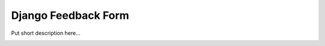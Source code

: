 ====================
Django Feedback Form
====================

Put short description here...

.. image:: https://travis-ci.org/bashu/django-feedback-form.svg?branch=develop
   :target: https://travis-ci.org/bashu/django-feedback-form
   :alt: Build Status

.. image:: https://pypip.in/v/django-feedback-form2/badge.png
   :target: https://pypi.python.org/pypi/django-feedback-form2
   :alt: Latest Release

.. image:: https://pypip.in/d/django-feedback-form2/badge.png
   :target: https://pypi.python.org/pypi/django-feedback-form2
   :alt: Downloads
